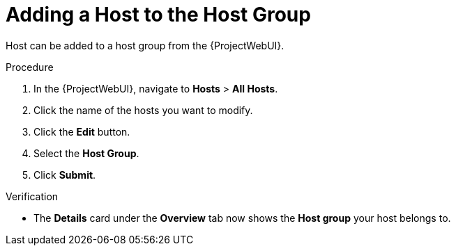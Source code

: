 
[id="adding-a-host-to-the-host-group_{context}"]
= Adding a Host to the Host Group

Host can be added to a host group from the {ProjectWebUI}.

.Procedure
. In the {ProjectWebUI}, navigate to *Hosts* > *All Hosts*.
. Click the name of the hosts you want to modify.
. Click the *Edit* button.
. Select the *Host Group*.
. Click *Submit*.

.Verification
* The *Details* card under the *Overview* tab now shows the *Host group* your host belongs to.

